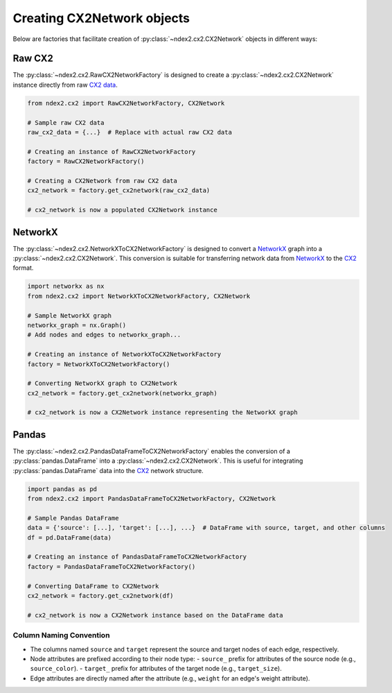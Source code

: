 Creating CX2Network objects
==========================================

Below are factories that facilitate creation of :py:class:`~ndex2.cx2.CX2Network`
objects in different ways:

Raw CX2
---------

The :py:class:`~ndex2.cx2.RawCX2NetworkFactory` is designed to create a
:py:class:`~ndex2.cx2.CX2Network` instance directly from raw `CX2 data`_.


.. code-block:: python

    from ndex2.cx2 import RawCX2NetworkFactory, CX2Network

    # Sample raw CX2 data
    raw_cx2_data = {...}  # Replace with actual raw CX2 data

    # Creating an instance of RawCX2NetworkFactory
    factory = RawCX2NetworkFactory()

    # Creating a CX2Network from raw CX2 data
    cx2_network = factory.get_cx2network(raw_cx2_data)

    # cx2_network is now a populated CX2Network instance

NetworkX
----------

The :py:class:`~ndex2.cx2.NetworkXToCX2NetworkFactory` is designed to convert a
NetworkX_ graph into a :py:class:`~ndex2.cx2.CX2Network`.
This conversion is suitable for transferring network data from NetworkX_ to the CX2_ format.


.. code-block:: python

    import networkx as nx
    from ndex2.cx2 import NetworkXToCX2NetworkFactory, CX2Network

    # Sample NetworkX graph
    networkx_graph = nx.Graph()
    # Add nodes and edges to networkx_graph...

    # Creating an instance of NetworkXToCX2NetworkFactory
    factory = NetworkXToCX2NetworkFactory()

    # Converting NetworkX graph to CX2Network
    cx2_network = factory.get_cx2network(networkx_graph)

    # cx2_network is now a CX2Network instance representing the NetworkX graph



Pandas
-------

The :py:class:`~ndex2.cx2.PandasDataFrameToCX2NetworkFactory` enables the conversion
of a :py:class:`pandas.DataFrame` into a :py:class:`~ndex2.cx2.CX2Network`.
This is useful for integrating :py:class:`pandas.DataFrame` data into the CX2_ network
structure.


.. code-block:: python

    import pandas as pd
    from ndex2.cx2 import PandasDataFrameToCX2NetworkFactory, CX2Network

    # Sample Pandas DataFrame
    data = {'source': [...], 'target': [...], ...}  # DataFrame with source, target, and other columns
    df = pd.DataFrame(data)

    # Creating an instance of PandasDataFrameToCX2NetworkFactory
    factory = PandasDataFrameToCX2NetworkFactory()

    # Converting DataFrame to CX2Network
    cx2_network = factory.get_cx2network(df)

    # cx2_network is now a CX2Network instance based on the DataFrame data

Column Naming Convention
~~~~~~~~~~~~~~~~~~~~~~~~

- The columns named ``source`` and ``target`` represent the source and target nodes of each edge, respectively.
- Node attributes are prefixed according to their node type:
  - ``source_`` prefix for attributes of the source node (e.g., ``source_color``).
  - ``target_`` prefix for attributes of the target node (e.g., ``target_size``).
- Edge attributes are directly named after the attribute (e.g., ``weight`` for an edge's weight attribute).

.. _CX2 data: https://cytoscape.org/cx/cx2/specification/cytoscape-exchange-format-specification-(version-2)
.. _CX2: https://cytoscape.org/cx/cx2/specification/cytoscape-exchange-format-specification-(version-2)
.. _NetworkX: https://networkx.org